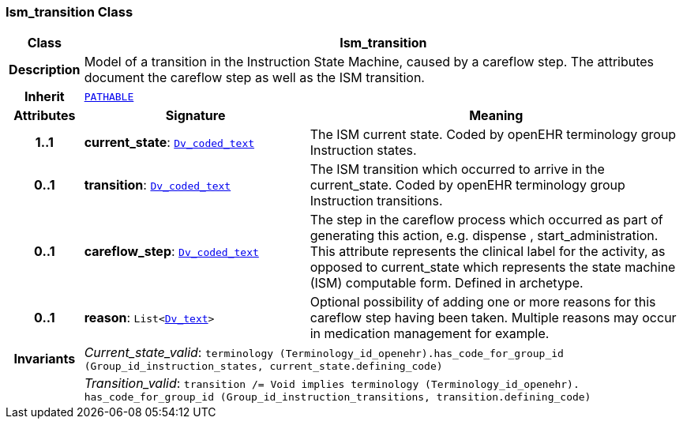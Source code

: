 === Ism_transition Class

[cols="^1,3,5"]
|===
h|*Class*
2+^h|*Ism_transition*

h|*Description*
2+a|Model of a transition in the Instruction State Machine, caused by a careflow step. The attributes document the careflow step as well as the ISM transition.

h|*Inherit*
2+|`link:/releases/GCM/{gcm_release}/common.html#_pathable_class[PATHABLE^]`

h|*Attributes*
^h|*Signature*
^h|*Meaning*

h|*1..1*
|*current_state*: `link:/releases/GCM/{gcm_release}/data_types.html#_dv_coded_text_class[Dv_coded_text^]`
a|The ISM current state. Coded by openEHR terminology group Instruction states.

h|*0..1*
|*transition*: `link:/releases/GCM/{gcm_release}/data_types.html#_dv_coded_text_class[Dv_coded_text^]`
a|The ISM transition which occurred to arrive in the current_state. Coded by openEHR terminology group  Instruction transitions.

h|*0..1*
|*careflow_step*: `link:/releases/GCM/{gcm_release}/data_types.html#_dv_coded_text_class[Dv_coded_text^]`
a|The step in the careflow process which occurred as part of generating this action, e.g.  dispense ,  start_administration. This attribute represents the clinical  label for the activity, as  opposed to current_state which represents  the state machine (ISM)  computable form. Defined in archetype.

h|*0..1*
|*reason*: `List<link:/releases/GCM/{gcm_release}/data_types.html#_dv_text_class[Dv_text^]>`
a|Optional possibility of adding one or more reasons for this careflow step having been taken. Multiple reasons may occur in medication management for example.

h|*Invariants*
2+a|__Current_state_valid__: `terminology (Terminology_id_openehr).has_code_for_group_id (Group_id_instruction_states, current_state.defining_code)`

h|
2+a|__Transition_valid__: `transition /= Void implies terminology (Terminology_id_openehr).
has_code_for_group_id (Group_id_instruction_transitions, transition.defining_code)`
|===

